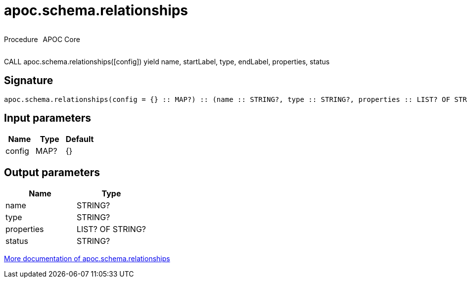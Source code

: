 ////
This file is generated by DocsTest, so don't change it!
////

= apoc.schema.relationships
:description: This section contains reference documentation for the apoc.schema.relationships procedure.



++++
<div style='display:flex'>
<div class='paragraph type procedure'><p>Procedure</p></div>
<div class='paragraph release core' style='margin-left:10px;'><p>APOC Core</p></div>
</div>
++++

CALL apoc.schema.relationships([config]) yield name, startLabel, type, endLabel, properties, status

== Signature

[source]
----
apoc.schema.relationships(config = {} :: MAP?) :: (name :: STRING?, type :: STRING?, properties :: LIST? OF STRING?, status :: STRING?)
----

== Input parameters
[.procedures, opts=header]
|===
| Name | Type | Default 
|config|MAP?|{}
|===

== Output parameters
[.procedures, opts=header]
|===
| Name | Type 
|name|STRING?
|type|STRING?
|properties|LIST? OF STRING?
|status|STRING?
|===

xref::indexes/schema-index-operations.adoc[More documentation of apoc.schema.relationships,role=more information]

